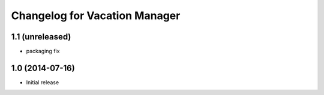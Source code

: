 Changelog for Vacation Manager
==============================

1.1 (unreleased)
----------------

- packaging fix


1.0 (2014-07-16)
----------------

- Initial release

